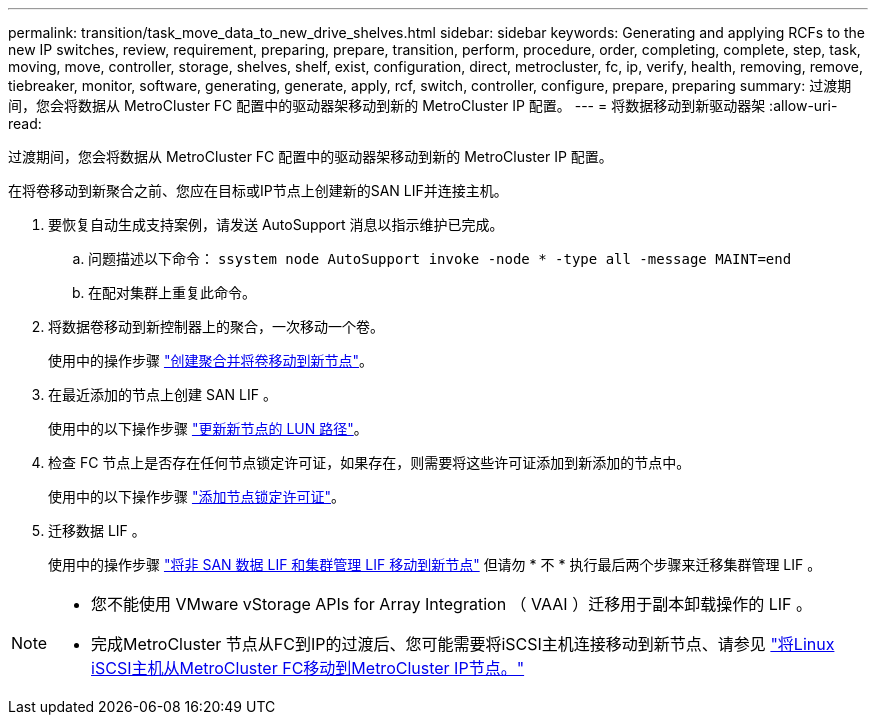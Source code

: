 ---
permalink: transition/task_move_data_to_new_drive_shelves.html 
sidebar: sidebar 
keywords: Generating and applying RCFs to the new IP switches, review, requirement, preparing, prepare, transition, perform, procedure, order, completing, complete, step, task, moving, move, controller, storage, shelves, shelf, exist, configuration, direct, metrocluster, fc, ip, verify, health, removing, remove, tiebreaker, monitor, software, generating, generate, apply, rcf, switch, controller, configure, prepare, preparing 
summary: 过渡期间，您会将数据从 MetroCluster FC 配置中的驱动器架移动到新的 MetroCluster IP 配置。 
---
= 将数据移动到新驱动器架
:allow-uri-read: 


[role="lead"]
过渡期间，您会将数据从 MetroCluster FC 配置中的驱动器架移动到新的 MetroCluster IP 配置。

在将卷移动到新聚合之前、您应在目标或IP节点上创建新的SAN LIF并连接主机。

. 要恢复自动生成支持案例，请发送 AutoSupport 消息以指示维护已完成。
+
.. 问题描述以下命令： `ssystem node AutoSupport invoke -node * -type all -message MAINT=end`
.. 在配对集群上重复此命令。


. 将数据卷移动到新控制器上的聚合，一次移动一个卷。
+
使用中的操作步骤 http://docs.netapp.com/platstor/topic/com.netapp.doc.hw-upgrade-controller/GUID-AFE432F6-60AD-4A79-86C0-C7D12957FA63.html["创建聚合并将卷移动到新节点"]。

. 在最近添加的节点上创建 SAN LIF 。
+
使用中的以下操作步骤 http://docs.netapp.com/ontap-9/topic/com.netapp.doc.exp-expand/GUID-E3BB89AF-6251-4210-A979-130E845BC9A1.html["更新新节点的 LUN 路径"^]。

. 检查 FC 节点上是否存在任何节点锁定许可证，如果存在，则需要将这些许可证添加到新添加的节点中。
+
使用中的以下操作步骤 http://docs.netapp.com/ontap-9/topic/com.netapp.doc.exp-expand/GUID-487FAC36-3C5C-4314-B4BD-4253CB67ABE8.html["添加节点锁定许可证"^]。

. 迁移数据 LIF 。
+
使用中的操作步骤  http://docs.netapp.com/platstor/topic/com.netapp.doc.hw-upgrade-controller/GUID-95CA9262-327D-431D-81AA-C73DEFF3DEE2.html["将非 SAN 数据 LIF 和集群管理 LIF 移动到新节点"^] 但请勿 * 不 * 执行最后两个步骤来迁移集群管理 LIF 。



[NOTE]
====
* 您不能使用 VMware vStorage APIs for Array Integration （ VAAI ）迁移用于副本卸载操作的 LIF 。
* 完成MetroCluster 节点从FC到IP的过渡后、您可能需要将iSCSI主机连接移动到新节点、请参见 link:task_move_linux_iscsi_hosts_from_mcc_fc_to_mcc_ip_nodes.html["将Linux iSCSI主机从MetroCluster FC移动到MetroCluster IP节点。"]


====